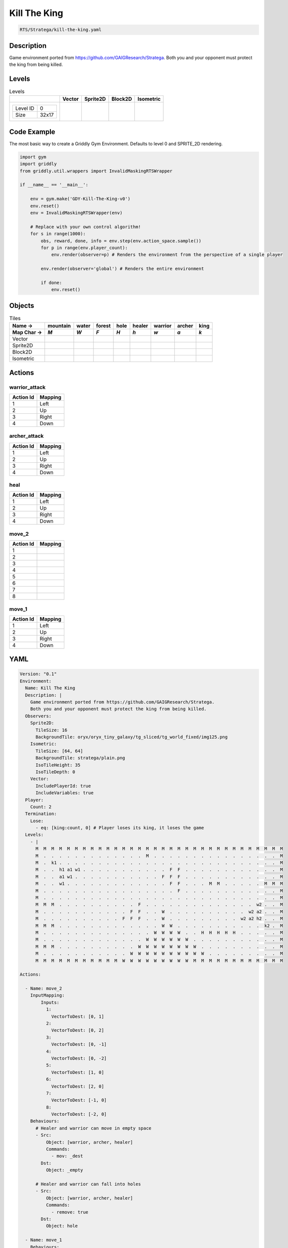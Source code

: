 .. _doc_kill_the_king:

Kill The King
=============

.. code-block::

   RTS/Stratega/kill-the-king.yaml

Description
-------------

Game environment ported from https://github.com/GAIGResearch/Stratega.
Both you and your opponent must protect the king from being killed.


Levels
---------

.. list-table:: Levels
   :header-rows: 1

   * - 
     - Vector
     - Sprite2D
     - Block2D
     - Isometric
   * - .. list-table:: 

          * - Level ID
            - 0
          * - Size
            - 32x17
     - .. thumbnail:: img/Kill_The_King-level-Vector-0.png
     - .. thumbnail:: img/Kill_The_King-level-Sprite2D-0.png
     - .. thumbnail:: img/Kill_The_King-level-Block2D-0.png
     - .. thumbnail:: img/Kill_The_King-level-Isometric-0.png

Code Example
------------

The most basic way to create a Griddly Gym Environment. Defaults to level 0 and SPRITE_2D rendering.

.. code-block:: python


   import gym
   import griddly
   from griddly.util.wrappers import InvalidMaskingRTSWrapper

   if __name__ == '__main__':

       env = gym.make('GDY-Kill-The-King-v0')
       env.reset()
       env = InvalidMaskingRTSWrapper(env)

       # Replace with your own control algorithm!
       for s in range(1000):
           obs, reward, done, info = env.step(env.action_space.sample())
           for p in range(env.player_count):
               env.render(observer=p) # Renders the environment from the perspective of a single player

           env.render(observer='global') # Renders the entire environment
        
           if done:
               env.reset()


Objects
-------

.. list-table:: Tiles
   :header-rows: 2

   * - Name ->
     - mountain
     - water
     - forest
     - hole
     - healer
     - warrior
     - archer
     - king
   * - Map Char ->
     - `M`
     - `W`
     - `F`
     - `H`
     - `h`
     - `w`
     - `a`
     - `k`
   * - Vector
     - .. image:: img/Kill_The_King-tile-mountain-Vector.png
     - .. image:: img/Kill_The_King-tile-water-Vector.png
     - .. image:: img/Kill_The_King-tile-forest-Vector.png
     - .. image:: img/Kill_The_King-tile-hole-Vector.png
     - .. image:: img/Kill_The_King-tile-healer-Vector.png
     - .. image:: img/Kill_The_King-tile-warrior-Vector.png
     - .. image:: img/Kill_The_King-tile-archer-Vector.png
     - .. image:: img/Kill_The_King-tile-king-Vector.png
   * - Sprite2D
     - .. image:: img/Kill_The_King-tile-mountain-Sprite2D.png
     - .. image:: img/Kill_The_King-tile-water-Sprite2D.png
     - .. image:: img/Kill_The_King-tile-forest-Sprite2D.png
     - .. image:: img/Kill_The_King-tile-hole-Sprite2D.png
     - .. image:: img/Kill_The_King-tile-healer-Sprite2D.png
     - .. image:: img/Kill_The_King-tile-warrior-Sprite2D.png
     - .. image:: img/Kill_The_King-tile-archer-Sprite2D.png
     - .. image:: img/Kill_The_King-tile-king-Sprite2D.png
   * - Block2D
     - .. image:: img/Kill_The_King-tile-mountain-Block2D.png
     - .. image:: img/Kill_The_King-tile-water-Block2D.png
     - .. image:: img/Kill_The_King-tile-forest-Block2D.png
     - .. image:: img/Kill_The_King-tile-hole-Block2D.png
     - .. image:: img/Kill_The_King-tile-healer-Block2D.png
     - .. image:: img/Kill_The_King-tile-warrior-Block2D.png
     - .. image:: img/Kill_The_King-tile-archer-Block2D.png
     - .. image:: img/Kill_The_King-tile-king-Block2D.png
   * - Isometric
     - .. image:: img/Kill_The_King-tile-mountain-Isometric.png
     - .. image:: img/Kill_The_King-tile-water-Isometric.png
     - .. image:: img/Kill_The_King-tile-forest-Isometric.png
     - .. image:: img/Kill_The_King-tile-hole-Isometric.png
     - .. image:: img/Kill_The_King-tile-healer-Isometric.png
     - .. image:: img/Kill_The_King-tile-warrior-Isometric.png
     - .. image:: img/Kill_The_King-tile-archer-Isometric.png
     - .. image:: img/Kill_The_King-tile-king-Isometric.png


Actions
-------

warrior_attack
^^^^^^^^^^^^^^

.. list-table:: 
   :header-rows: 1

   * - Action Id
     - Mapping
   * - 1
     - Left
   * - 2
     - Up
   * - 3
     - Right
   * - 4
     - Down


archer_attack
^^^^^^^^^^^^^

.. list-table:: 
   :header-rows: 1

   * - Action Id
     - Mapping
   * - 1
     - Left
   * - 2
     - Up
   * - 3
     - Right
   * - 4
     - Down


heal
^^^^

.. list-table:: 
   :header-rows: 1

   * - Action Id
     - Mapping
   * - 1
     - Left
   * - 2
     - Up
   * - 3
     - Right
   * - 4
     - Down


move_2
^^^^^^

.. list-table:: 
   :header-rows: 1

   * - Action Id
     - Mapping
   * - 1
     - 
   * - 2
     - 
   * - 3
     - 
   * - 4
     - 
   * - 5
     - 
   * - 6
     - 
   * - 7
     - 
   * - 8
     - 


move_1
^^^^^^

.. list-table:: 
   :header-rows: 1

   * - Action Id
     - Mapping
   * - 1
     - Left
   * - 2
     - Up
   * - 3
     - Right
   * - 4
     - Down


YAML
----

.. code-block:: YAML

   Version: "0.1"
   Environment:
     Name: Kill The King
     Description: |
       Game environment ported from https://github.com/GAIGResearch/Stratega.
       Both you and your opponent must protect the king from being killed.
     Observers:
       Sprite2D:
         TileSize: 16
         BackgroundTile: oryx/oryx_tiny_galaxy/tg_sliced/tg_world_fixed/img125.png
       Isometric:
         TileSize: [64, 64]
         BackgroundTile: stratega/plain.png
         IsoTileHeight: 35
         IsoTileDepth: 0
       Vector:
         IncludePlayerId: true
         IncludeVariables: true
     Player:
       Count: 2
     Termination:
       Lose:
         - eq: [king:count, 0] # Player loses its king, it loses the game
     Levels:
       - |
         M  M  M  M  M  M  M  M  M  M  M  M  M  M  M  M  M  M  M  M  M  M  M  M  M  M  M  M  M  M  M  M
         M  .  .  .  .  .  .  .  .  .  .  .  .  .  M  .  .  .  .  .  .  .  .  .  .  .  .  .  .  .  .  M
         M  .  k1 .  .  .  .  .  .  .  .  .  .  .  .  .  .  .  .  .  .  .  .  .  .  .  .  .  .  .  .  M
         M  .  .  h1 a1 w1 .  .  .  .  .  .  .  .  .  .  .  F  F  .  .  .  .  .  .  .  .  .  .  .  .  M
         M  .  .  a1 w1 .  .  .  .  .  .  .  .  .  .  .  F  F  F  .  .  .  .  .  .  .  .  .  .  .  .  M
         M  .  .  w1 .  .  .  .  .  .  .  .  .  .  .  .  .  F  F  .  .  .  M  M  .  .  .  .  .  M  M  M
         M  .  .  .  .  .  .  .  .  .  .  .  .  .  .  .  .  .  F  .  .  .  .  .  .  .  .  .  .  .  .  M
         M  .  .  .  .  .  .  .  .  .  .  .  .  .  .  .  .  .  .  .  .  .  .  .  .  .  .  .  .  .  .  M
         M  M  M  .  .  .  .  .  .  .  .  .  .  F  .  .  .  .  .  .  .  .  .  .  .  .  .  .  w2 .  .  M
         M  .  .  .  .  .  .  .  .  .  .  .  F  F  .  .  W  .  .  .  .  .  .  .  .  .  .  w2 a2 .  .  M
         M  .  .  .  .  .  .  .  .  .  .  F  F  F  .  .  W  .  .  .  .  .  .  .  .  .  w2 a2 h2 .  .  M
         M  M  M  .  .  .  .  .  .  .  .  .  .  .  .  .  W  W  .  .  .  .  .  .  .  .  .  .  .  k2 .  M
         M  .  .  .  .  .  .  .  .  .  .  .  .  .  .  W  W  W  W  .  .  H  H  H  H  H  .  .  .  .  .  M
         M  .  .  .  .  .  .  .  .  .  .  .  .  .  W  W  W  W  W  W  .  .  .  .  .  .  .  .  .  .  .  M
         M  M  M  .  .  .  .  .  .  .  .  .  .  W  W  W  W  W  W  W  W  .  .  .  .  .  .  .  .  .  .  M
         M  .  .  .  .  .  .  .  .  .  .  .  W  W  W  W  W  W  W  W  W  W  .  .  .  .  .  .  .  .  .  M
         M  M  M  M  M  M  M  M  M  M  M  W  W  W  W  W  W  W  W  W  M  M  M  M  M  M  M  M  M  M  M  M

   Actions:

     - Name: move_2
       InputMapping:
           Inputs:
             1:
               VectorToDest: [0, 1]
             2:
               VectorToDest: [0, 2]
             3:
               VectorToDest: [0, -1]
             4:
               VectorToDest: [0, -2]
             5:
               VectorToDest: [1, 0]
             6:
               VectorToDest: [2, 0]
             7:
               VectorToDest: [-1, 0]
             8:
               VectorToDest: [-2, 0]
       Behaviours:
         # Healer and warrior can move in empty space
         - Src:
             Object: [warrior, archer, healer]
             Commands:
               - mov: _dest
           Dst:
             Object: _empty

         # Healer and warrior can fall into holes
         - Src:
             Object: [warrior, archer, healer]
             Commands:
               - remove: true
           Dst:
             Object: hole

     - Name: move_1
       Behaviours:
         # Healer and warrior can move in empty space
         - Src:
             Object: king
             Commands:
               - mov: _dest
           Dst:
             Object: _empty

         # Healer and warrior can fall into holes
         - Src:
             Object: king
             Commands:
               - remove: true
           Dst:
             Object: hole

     - Name: heal
       Behaviours:
         # Healer can heal adjacent warriors and other healers
         - Src:
             # Can only heal units on your own team
             Preconditions:
               - eq: [src._playerId, dst._playerId]
             Object: healer
           Dst:
             Object: [healer, warrior, king]
             Commands:
               - add: [health, 10]

     - Name: warrior_attack
       Behaviours:
         # Warrior can damage adjacent warriors and healers
         - Src:
             # Can only attack units of different players
             Preconditions:
               - neq: [src._playerId, dst._playerId]
             Object: warrior
           Dst:
             Object: [healer, warrior]
             Commands:
               - sub: [health, 25]

     - Name: archer_attack
       Behaviours:
         # Warrior can damage adjacent warriors and healers
         - Src:
             # Can only attack units of different players
             Preconditions:
               - neq: [src._playerId, dst._playerId]
             Object: warrior
           Dst:
             Object: [healer, warrior]
             Commands:
               - sub: [health, 25]

   Objects:
     - Name: mountain
       MapCharacter: M
       Observers:
         Sprite2D:
           - Image: oryx/oryx_tiny_galaxy/tg_sliced/tg_world_fixed/img355.png
         Block2D:
           - Shape: triangle
             Color: [0.6, 0.7, 0.5]
             Scale: 1.0
         Isometric:
           - Image: stratega/rock.png

     - Name: water
       MapCharacter: W
       Observers:
         Sprite2D:
           - Image: oryx/oryx_tiny_galaxy/tg_sliced/tg_world_fixed/img185.png
         Block2D:
           - Shape: square
             Color: [0.6, 0.6, 1.0]
             Scale: 1.0
         Isometric:
           - Image: stratega/water.png

     - Name: forest
       MapCharacter: F
       Observers:
         Sprite2D:
           - Image: oryx/oryx_tiny_galaxy/tg_sliced/tg_world_fixed/img332.png
         Block2D:
           - Shape: triangle
             Color: [0.0, 7.0, 0.0]
             Scale: 0.5
         Isometric:
           - Image: stratega/forest.png

     - Name: hole
       MapCharacter: H
       Observers:
         Sprite2D:
           - Image: oryx/oryx_tiny_galaxy/tg_sliced/tg_world_fixed/img129.png
         Block2D:
           - Shape: square
             Color: [0.6, 0.2, 0.2]
             Scale: 0.5
         Isometric:
           - Image: stratega/hole.png

     - Name: healer
       MapCharacter: h
       Variables:
         - Name: health
           InitialValue: 40
       Observers:
         Sprite2D:
           - Image: oryx/oryx_tiny_galaxy/tg_sliced/tg_monsters/tg_monsters_civilian_m_l1.png
         Block2D:
           - Shape: triangle
             Color: [0.7, 0.7, 0.7]
             Scale: 0.5
         Isometric:
           - Image: stratega/healer.png

     - Name: warrior
       MapCharacter: w
       Variables:
         - Name: health
           InitialValue: 200
       Observers:
         Sprite2D:
           - Image: oryx/oryx_tiny_galaxy/tg_sliced/tg_monsters/tg_monsters_beast_d1.png
         Block2D:
           - Color: [0.2, 0.6, 0.2]
             Shape: triangle
             Scale: 0.9
         Isometric:
           - Image: stratega/basicCloseRange.png

     - Name: archer
       MapCharacter: a
       Variables:
         - Name: health
           InitialValue: 100
       Observers:
         Sprite2D:
           - Image: oryx/oryx_tiny_galaxy/tg_sliced/tg_monsters/tg_monsters_drone_d1.png
         Block2D:
           - Color: [0.2, 0.2, 0.6]
             Shape: triangle
             Scale: 0.9
         Isometric:
           - Image: stratega/basicLongRange.png

     - Name: king
       MapCharacter: k
       Variables:
         - Name: health
           InitialValue: 400
       Observers:
         Sprite2D:
           - Image: oryx/oryx_tiny_galaxy/tg_sliced/tg_monsters/tg_monsters_lord_l1.png
         Block2D:
           - Color: [0.6, 0.2, 0.2]
             Shape: triangle
             Scale: 1.0
         Isometric:
           - Image: stratega/advancedCloseRange.png


